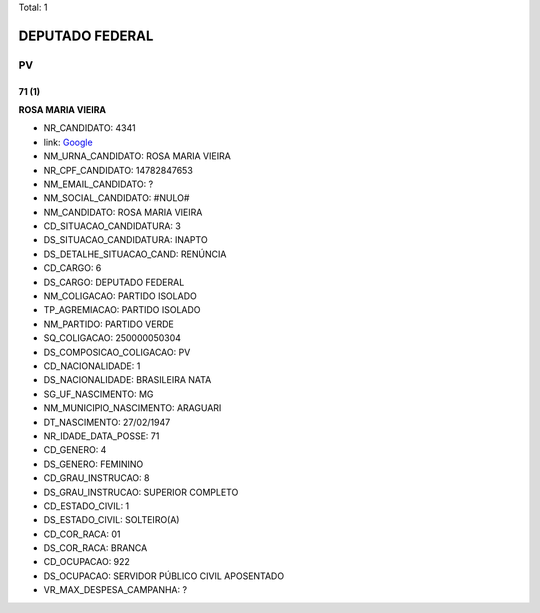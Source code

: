 Total: 1

DEPUTADO FEDERAL
================

PV
--

71 (1)
......

**ROSA MARIA VIEIRA**

- NR_CANDIDATO: 4341
- link: `Google <https://www.google.com/search?q=ROSA+MARIA+VIEIRA>`_
- NM_URNA_CANDIDATO: ROSA MARIA VIEIRA
- NR_CPF_CANDIDATO: 14782847653
- NM_EMAIL_CANDIDATO: ?
- NM_SOCIAL_CANDIDATO: #NULO#
- NM_CANDIDATO: ROSA MARIA VIEIRA
- CD_SITUACAO_CANDIDATURA: 3
- DS_SITUACAO_CANDIDATURA: INAPTO
- DS_DETALHE_SITUACAO_CAND: RENÚNCIA
- CD_CARGO: 6
- DS_CARGO: DEPUTADO FEDERAL
- NM_COLIGACAO: PARTIDO ISOLADO
- TP_AGREMIACAO: PARTIDO ISOLADO
- NM_PARTIDO: PARTIDO VERDE
- SQ_COLIGACAO: 250000050304
- DS_COMPOSICAO_COLIGACAO: PV
- CD_NACIONALIDADE: 1
- DS_NACIONALIDADE: BRASILEIRA NATA
- SG_UF_NASCIMENTO: MG
- NM_MUNICIPIO_NASCIMENTO: ARAGUARI
- DT_NASCIMENTO: 27/02/1947
- NR_IDADE_DATA_POSSE: 71
- CD_GENERO: 4
- DS_GENERO: FEMININO
- CD_GRAU_INSTRUCAO: 8
- DS_GRAU_INSTRUCAO: SUPERIOR COMPLETO
- CD_ESTADO_CIVIL: 1
- DS_ESTADO_CIVIL: SOLTEIRO(A)
- CD_COR_RACA: 01
- DS_COR_RACA: BRANCA
- CD_OCUPACAO: 922
- DS_OCUPACAO: SERVIDOR PÚBLICO CIVIL APOSENTADO
- VR_MAX_DESPESA_CAMPANHA: ?

